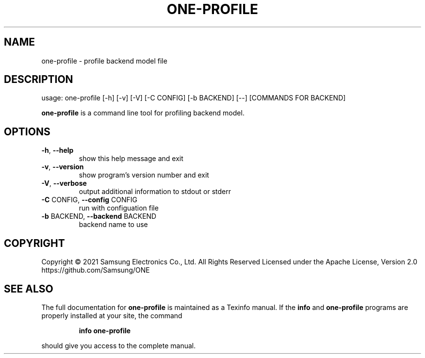 .TH ONE-PROFILE "1" "August 2021" "one-profile version 1.17.0" "User Commands"
.SH NAME
one-profile \- profile backend model file
.SH DESCRIPTION
usage: one\-profile [\-h] [\-v] [\-V] [\-C CONFIG] [\-b BACKEND] [\-\-] [COMMANDS FOR BACKEND]
.PP
\fBone\-profile\fR is a command line tool for profiling backend model.
.SH OPTIONS
.TP
\fB\-h\fR, \fB\-\-help\fR
show this help message and exit
.TP
\fB\-v\fR, \fB\-\-version\fR
show program's version number and exit
.TP
\fB\-V\fR, \fB\-\-verbose\fR
output additional information to stdout or stderr
.TP
\fB\-C\fR CONFIG, \fB\-\-config\fR CONFIG
run with configuation file
.TP
\fB\-b\fR BACKEND, \fB\-\-backend\fR BACKEND
backend name to use
.SH COPYRIGHT
Copyright \(co 2021 Samsung Electronics Co., Ltd. All Rights Reserved
Licensed under the Apache License, Version 2.0
https://github.com/Samsung/ONE
.SH "SEE ALSO"
The full documentation for
.B one-profile
is maintained as a Texinfo manual.  If the
.B info
and
.B one-profile
programs are properly installed at your site, the command
.IP
.B info one-profile
.PP
should give you access to the complete manual.
